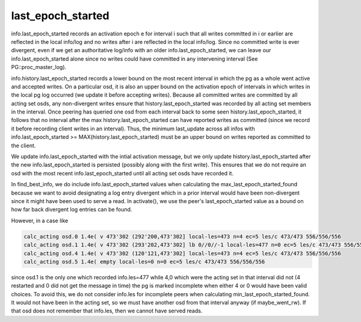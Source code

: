======================
last_epoch_started
======================

info.last_epoch_started records an activation epoch e for interval i
such that all writes committed in i or earlier are reflected in the
local info/log and no writes after i are reflected in the local
info/log.  Since no committed write is ever divergent, even if we
get an authoritative log/info with an older info.last_epoch_started,
we can leave our info.last_epoch_started alone since no writes could
have committed in any intervening interval (See PG::proc_master_log).

info.history.last_epoch_started records a lower bound on the most
recent interval in which the pg as a whole went active and accepted
writes.  On a particular osd, it is also an upper bound on the
activation epoch of intervals in which writes in the local pg log
occurred (we update it before accepting writes).  Because all
committed writes are committed by all acting set osds, any
non-divergent writes ensure that history.last_epoch_started was
recorded by all acting set members in the interval.  Once peering has
queried one osd from each interval back to some seen
history.last_epoch_started, it follows that no interval after the max
history.last_epoch_started can have reported writes as committed
(since we record it before recording client writes in an interval).
Thus, the minimum last_update across all infos with
info.last_epoch_started >= MAX(history.last_epoch_started) must be an
upper bound on writes reported as committed to the client.

We update info.last_epoch_started with the intial activation message,
but we only update history.last_epoch_started after the new
info.last_epoch_started is persisted (possibly along with the first
write).  This ensures that we do not require an osd with the most
recent info.last_epoch_started until all acting set osds have recorded
it.

In find_best_info, we do include info.last_epoch_started values when
calculating the max_last_epoch_started_found because we want to avoid
designating a log entry divergent which in a prior interval would have
been non-divergent since it might have been used to serve a read.  In
activate(), we use the peer's last_epoch_started value as a bound on
how far back divergent log entries can be found.

However, in a case like

.. code::

  calc_acting osd.0 1.4e( v 473'302 (292'200,473'302] local-les=473 n=4 ec=5 les/c 473/473 556/556/556
  calc_acting osd.1 1.4e( v 473'302 (293'202,473'302] lb 0//0//-1 local-les=477 n=0 ec=5 les/c 473/473 556/556/556
  calc_acting osd.4 1.4e( v 473'302 (120'121,473'302] local-les=473 n=4 ec=5 les/c 473/473 556/556/556
  calc_acting osd.5 1.4e( empty local-les=0 n=0 ec=5 les/c 473/473 556/556/556

since osd.1 is the only one which recorded info.les=477 while 4,0
which were the acting set in that interval did not (4 restarted and 0
did not get the message in time) the pg is marked incomplete when
either 4 or 0 would have been valid choices.  To avoid this, we do not
consider info.les for incomplete peers when calculating
min_last_epoch_started_found.  It would not have been in the acting
set, so we must have another osd from that interval anyway (if
maybe_went_rw).  If that osd does not remember that info.les, then we
cannot have served reads.
